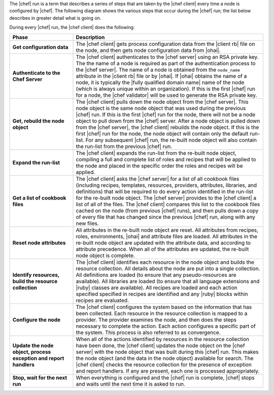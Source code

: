 .. The contents of this file are included in multiple topics.
.. This file should not be changed in a way that hinders its ability to appear in multiple documentation sets.


The |chef| run is a term that describes a series of steps that are taken by the |chef client| every time a node is configured by |chef|. The following diagram shows the various steps that occur during the |chef| run; the list below describes in greater detail what is going on.

.. image:: ../../images/chef_run.png

During every |chef| run, the |chef client| does the following:

.. list-table::
   :widths: 150 450
   :header-rows: 1

   * - Phase
     - Description
   * - **Get configuration data**
     - The |chef client| gets process configuration data from the |client rb| file on the node, and then gets node configuration data from |ohai|.
   * - **Authenticate to the Chef Server**
     - The |chef client| authenticates to the |chef server| using an RSA private key. The the name of a node is required as part of the authentication process to the |chef server|. The name of a node is obtained from the ``node_name`` attribute in the |client rb| file or by |ohai|. If |ohai| obtains the name of a node, it is typically the |fully qualified domain name| name of the node (which is always unique within an organization). If this is the first |chef| run for a node, the |chef validator| will be used to generate the RSA private key.
   * - **Get, rebuild the node object**
     - The |chef client| pulls down the node object from the |chef server|. This node object is the same node object that was used during the previous |chef| run. If this is the first |chef| run for the node, there will not be a node object to pull down from the |chef| server. After a node object is pulled down from the |chef server|, the |chef client| rebuilds the node object. If this is the first |chef| run for the node, the node object will contain only the default run-list. For any subsequent |chef| run, the re-built node object will also contain the run-list from the previous |chef| run.
   * - **Expand the run-list**
     - The |chef client| expands the run-list from the re-built node object, compiling a full and complete list of roles and recipes that will be applied to the node and placed in the specific order the roles and recipes will be applied.
   * - **Get a list of cookbook files**
     - The |chef client| asks the |chef server| for a list of all cookbook files (including recipes, templates, resources, providers, attributes, libraries, and definitions) that will be required to do every action identified in the run-list for the re-built node object. The |chef server| provides to the |chef client| a list of all of the files. The |chef client| compares this list to the cookbook files cached on the node (from previous |chef| runs), and then pulls down a copy of every file that has changed since the previous |chef| run, along with any new files.
   * - **Reset node attributes**
     - All attributes in the re-built node object are reset. All attributes from recipes, roles, environments, |ohai| and attribute files are loaded. All attributes in the re-built node object are updated with the attribute data, and according to attribute precedence. When all of the attributes are updated, the re-built node object is complete.
   * - **Identify resources, build the resource collection**
     - The |chef client| identifies each resource in the node object and builds the resource collection. All details about the node are put into a single collection. All definitions are loaded (to ensure that any pseudo-resources are available). All libraries are loaded (to ensure that all language extensions and |ruby| classes are available). All recipes are loaded and each action specified specified in recipes are identified and any |ruby| blocks within recipes are evaluated.
   * - **Configure the node**
     - The |chef client| configures the system based on the information that has been collected. Each resource in the resource collection is mapped to a provider. The provider examines the node, and then does the steps necessary to complete the action. Each action configures a specific part of the system. This process is also referred to as convergence.
   * - **Update the node object, process exception and report handlers**
     - When all of the actions identified by resources in the resource collection have been done, the |chef client| updates the node object on the |chef server| with the node object that was built during this |chef| run. This makes the node object (and the data in the node object) available for search. The |chef client| checks the resource collection for the presence of exception and report handlers. If any are present, each one is processed appropriately.
   * - **Stop, wait for the next run**
     - When everything is configured and the |chef| run is complete, |chef| stops and waits until the next time it is asked to run.